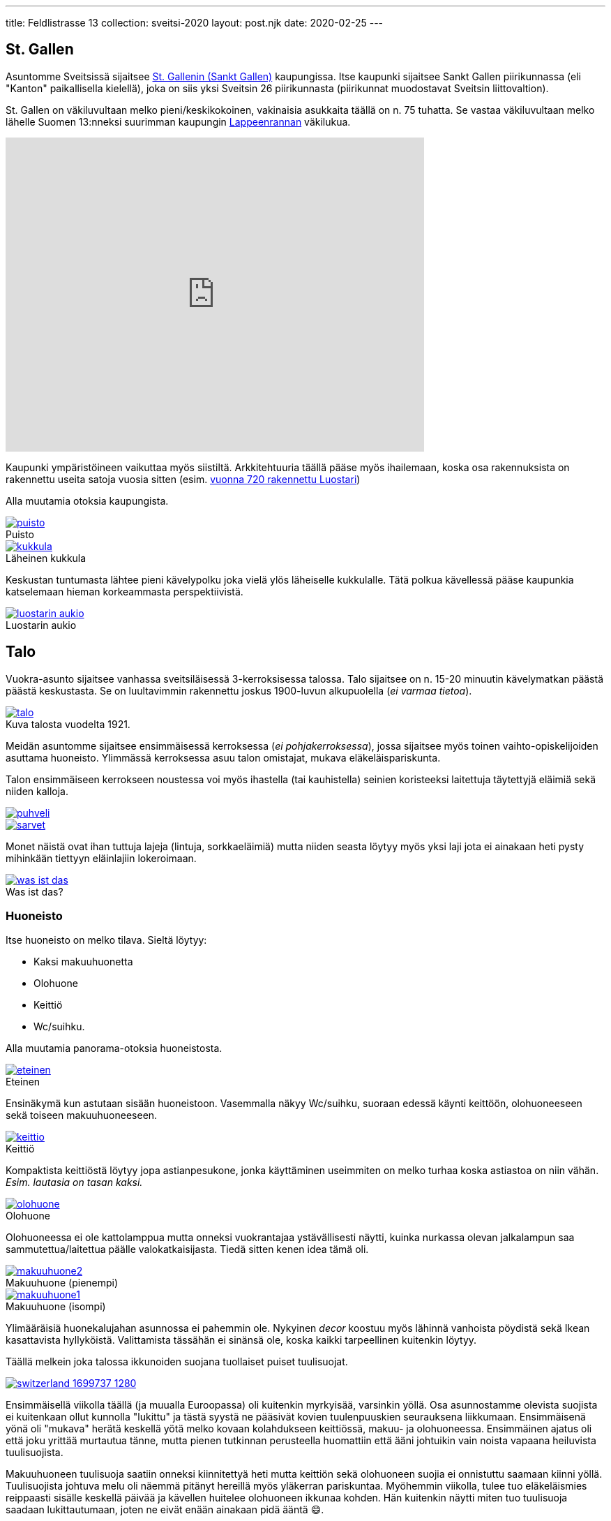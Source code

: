 ---
title: Feldlistrasse 13
collection: sveitsi-2020
layout: post.njk
date: 2020-02-25
---

== St. Gallen

Asuntomme Sveitsissä sijaitsee https://fi.wikipedia.org/wiki/Sankt_Gallen[St. Gallenin (Sankt Gallen)]  kaupungissa. 
Itse kaupunki sijaitsee Sankt Gallen piirikunnassa (eli "Kanton" paikallisella kielellä), joka on siis yksi Sveitsin 26 piirikunnasta (piirikunnat muodostavat Sveitsin liittovaltion).


St. Gallen on väkiluvultaan melko pieni/keskikokoinen, vakinaisia asukkaita täällä on n. 75 tuhatta. 
Se vastaa väkiluvultaan melko lähelle Suomen 13:nneksi suurimman kaupungin https://fi.wikipedia.org/wiki/Lappeenranta[Lappeenrannan] väkilukua.

++++
<iframe src="https://www.google.com/maps/embed?pb=!1m18!1m12!1m3!1d1601419.9163719267!2d7.104246293360655!3d46.78996487314719!2m3!1f0!2f0!3f0!3m2!1i1024!2i768!4f13.1!3m3!1m2!1s0x479b1e297633d855%3A0x9a2250081ffe6114!2sSt.%20Gallen!5e0!3m2!1sfi!2sch!4v1582978885374!5m2!1sfi!2sch" width="600" height="450" frameborder="0" style="border:0;" allowfullscreen=""></iframe>
++++

Kaupunki ympäristöineen vaikuttaa myös siistiltä.
Arkkitehtuuria täällä pääse myös ihailemaan, koska osa rakennuksista on rakennettu useita satoja vuosia sitten (esim. https://fi.wikipedia.org/wiki/St._Gallenin_luostari[vuonna 720 rakennettu Luostari])

Alla muutamia otoksia kaupungista.

.Puisto
image::./puisto.jpeg[caption="", link=./puisto.jpeg]

.Läheinen kukkula
image::./kukkula.jpeg[caption="", link=./kukkula.jpeg]

Keskustan tuntumasta lähtee pieni kävelypolku joka vielä ylös läheiselle kukkulalle.
Tätä polkua kävellessä pääse kaupunkia katselemaan hieman korkeammasta perspektiivistä.

.Luostarin aukio
image::./luostarin-aukio.jpeg[caption="", link=./luostarin-aukio.jpeg]

== Talo


Vuokra-asunto sijaitsee vanhassa sveitsiläisessä 3-kerroksisessa talossa.
Talo sijaitsee on n. 15-20 minuutin kävelymatkan päästä päästä keskustasta.
Se on luultavimmin rakennettu joskus 1900-luvun alkupuolella (_ei varmaa tietoa_).

.Kuva talosta vuodelta 1921.
image::./talo.jpeg[caption="", link=./talo.jpeg]

Meidän asuntomme sijaitsee ensimmäisessä kerroksessa (_ei pohjakerroksessa_), jossa sijaitsee myös toinen vaihto-opiskelijoiden asuttama huoneisto.
Ylimmässä kerroksessa asuu talon omistajat, mukava eläkeläispariskunta.

Talon ensimmäiseen kerrokseen noustessa voi myös ihastella (tai kauhistella) seinien koristeeksi laitettuja täytettyjä eläimiä sekä niiden kalloja.

image::./puhveli.jpeg[link=./puhveli.jpeg]

image::./sarvet.jpeg[link=./sarvet.jpeg]

Monet näistä ovat ihan tuttuja lajeja (lintuja, sorkkaeläimiä) mutta niiden seasta löytyy myös yksi laji jota ei ainakaan heti pysty mihinkään tiettyyn eläinlajiin lokeroimaan.

.Was ist das?
image::./was-ist-das.jpeg[caption="", link=./was-ist-das.jpeg]

=== Huoneisto

Itse huoneisto on melko tilava. Sieltä löytyy: 

* Kaksi makuuhuonetta
* Olohuone
* Keittiö 
* Wc/suihku.

Alla muutamia panorama-otoksia huoneistosta.

.Eteinen
image::./eteinen.jpeg[caption="", link=./eteinen.jpeg]

Ensinäkymä kun astutaan sisään huoneistoon. Vasemmalla näkyy Wc/suihku, suoraan edessä käynti keittöön, olohuoneeseen sekä toiseen makuuhuoneeseen.

.Keittiö
image::./keittio.jpeg[caption="", link=./keittio.jpeg]

Kompaktista keittiöstä löytyy jopa astianpesukone, jonka käyttäminen useimmiten on melko turhaa koska astiastoa on niin vähän. _Esim. lautasia on tasan kaksi._

.Olohuone
image::./olohuone.jpeg[caption="", link=./olohuone.jpeg]

Olohuoneessa ei ole kattolamppua mutta onneksi vuokrantajaa ystävällisesti näytti, kuinka nurkassa olevan jalkalampun saa sammutettua/laitettua päälle valokatkaisijasta.
Tiedä sitten kenen idea tämä oli.

.Makuuhuone (pienempi)
image::./makuuhuone2.jpeg[caption="", link=./makuuhuone2.jpeg]

.Makuuhuone (isompi)
image::./makuuhuone1.jpeg[caption="", link=./makuuhuone1.jpeg]

Ylimääräisiä huonekalujahan asunnossa ei pahemmin ole. Nykyinen _decor_ koostuu myös lähinnä vanhoista pöydistä sekä Ikean kasattavista hyllyköistä.
Valittamista tässähän ei sinänsä ole, koska kaikki tarpeellinen kuitenkin löytyy.

Täällä melkein joka talossa ikkunoiden suojana tuollaiset puiset tuulisuojat. 

image::https://cdn.pixabay.com/photo/2016/09/28/04/33/switzerland-1699737_1280.jpg[caption="", link=https://cdn.pixabay.com/photo/2016/09/28/04/33/switzerland-1699737_1280.jpg]

Ensimmäisellä viikolla täällä (ja muualla Euroopassa) oli kuitenkin myrkyisää, varsinkin yöllä.
Osa asunnostamme olevista suojista ei kuitenkaan ollut kunnolla "lukittu" ja tästä syystä ne pääsivät kovien tuulenpuuskien seurauksena liikkumaan.
Ensimmäisenä yönä oli "mukava" herätä keskellä yötä melko kovaan kolahdukseen keittiössä, makuu- ja olohuoneessa.
Ensimmäinen ajatus oli että joku yrittää murtautua tänne, mutta pienen tutkinnan perusteella huomattiin että ääni johtuikin vain noista vapaana heiluvista tuulisuojista.

Makuuhuoneen tuulisuoja saatiin onneksi kiinnitettyä heti mutta keittiön sekä olohuoneen suojia ei onnistuttu saamaan kiinni yöllä.
Tuulisuojista johtuva melu oli näemmä pitänyt hereillä myös yläkerran pariskuntaa. Myöhemmin viikolla, tulee tuo eläkeläismies reippaasti sisälle keskellä päivää ja kävellen huitelee olohuoneen ikkunaa kohden.
Hän kuitenkin näytti miten tuo tuulisuoja saadaan lukittautumaan, joten ne eivät enään ainakaan pidä ääntä 😄.

Meidän lisäksi asunnosta löytyy myös aiempia "vuokralaisia".
Vastaan on tullut sekä lentäviä kuoriaisia sekä hämähäkkejä.
Mieleenpainuvin oli kuitenkin ensikohtaaminen hämähäkin kanssa (hämähäkille se oli myös viimeinen). 

Istuin olohuoneen sohvalla töitä tehden, kunnes huomasin sivusilmällä jonkin liikkuvan. 
Nostin katsetta ja huomasin kuinka hämähäkki vipeltää huoneen toiselta puolelta kohti sohvan vieressä olevaa nurkkaa.
Hieman nousi adrenaliinitasot kun näin että tuollainen n. 5cm kokoinen (halkaisijaltaan) hämähäkki juoksee kohti.
En ole siis luonnossa, vapaana koskaan nähnyt noin isoa hämähäkkiä.
Koska olimme hiljattain muuttaneet, ei meillä asunnossa vielä ollut mitään lehtiä yms millä ois voinut tuota hämähäkkiä lyödä.
Onneksi keittiöstä kuitenkin löytyi uusi https://www.ikea.com/us/en/p/finfoerdela-flexible-chopping-board-dark-gray-dark-turquoise-30335898/[Ikean ohut ja taipuisa leikkausalusta], joka tarpeen tullen toimi oikein hyvin lyömäaseena.
Hämähäkin oikeasta lajista en täysin ole varma mutta uskoisin sen nimensä mukaisesti olevan https://en.wikipedia.org/wiki/Giant_house_spider[Giant house spider (varastohämähäkki)], jota esiintyy sekä Sveitsissä että Suomessa.

Vastaan on myös pariin otteeseen tullut pieniä hämähäkkejä, luultavasti tämän isomman hämähäkin jälkikasvua?
Sveitsissä esiintyvät hämähäkit eivät kuitenkaan ole myrkyllisiä (ainakaan tähän tietoon), joten suurempaa vaaraa niistä ei todennäköisesti ole.
Ne varmaankin auttavat meitä vain hävittämään muita, pienempiä ötököitä.

Itse huoneiston vuokra on 1400 CHF + 50 CHF (Wifi), eli yhteensä 1450 CHF.
Euroihin käännettynä se on n. 1363,07 €.
Suomessa tuolla rahalla saisi mielestäni jonkin verran tasokkaamman vuokra-asunnon, ainakin pk-seudun ulkopuolelta.

Muita yllättäviä maksuja syntyy myös roskapusseista.
Joka kaupungilla (tai piirivaltiolla) on omat viralliset roskapussit.
Jokaisen asukkaan joka haluaa jättää roskansa noudettaviksi, tulee käyttää näitä virallisia roskapusseja.
Lähikaupasta ostettujen pussien hinta oli 20 CHF (hieman alta 20 euroa) ja pakkauksessa oli yhteensä 10 pussia.
Eli yhden pussin hinta on siis hieman alta kaksi euroa.
En tiedä maksetaanko täällä erikseen ns. jätemaksuja vai onko tuo jätemaksun hinta hyvitettu suoraan tuossa jätepussissa.
Tästä syystä täällä ei kuitenkaan jätetä puolityhjiä roskapusseja tienvarteen vaan ne kyllä pakataan aina niin täyteen kuin mahdollista.

Roskat haetaan meiltä täältä kerran viikossa, maanantaisin.
Joudumme siis viemään roskat talon ulkopuolelle klo 7 aikaan aamulla, josta ne sitten poimitaan kyytiin jossain vaiheessa päivää.
Suomen jätehuoltoon tottuneena, tämä tuntuu hieman työläältä mutta maassa maan tavalla.

Kuulin myös kehuttavan kuinka hyvin Sveitsissä kierrätetään.
No, ainakin meidän lähialueellamme nuo kierrätysvaihtoehdot näyttävät melko kehnoilta (ainakin siltä osin mitä olemme ympäristöön tutustuneet).
Esim. lähin lasinpalautuspiste on n. kilometrin päässä.
Suomessahan useimpien kerrostalojen pihoilta löytyy omat keräyspisteet seka-, bio-, lasi-, metalli- sekä paperijätteelle.
Pullojahan voi tietenkin palauttaa tiettyihin kauppoihin, niistä ei tosin saa panttia.
Kierrätyksen osalta kuitenkin vaikuttaisi että Suomi vie pidemmän korren, ainakin toistaiseksi.


